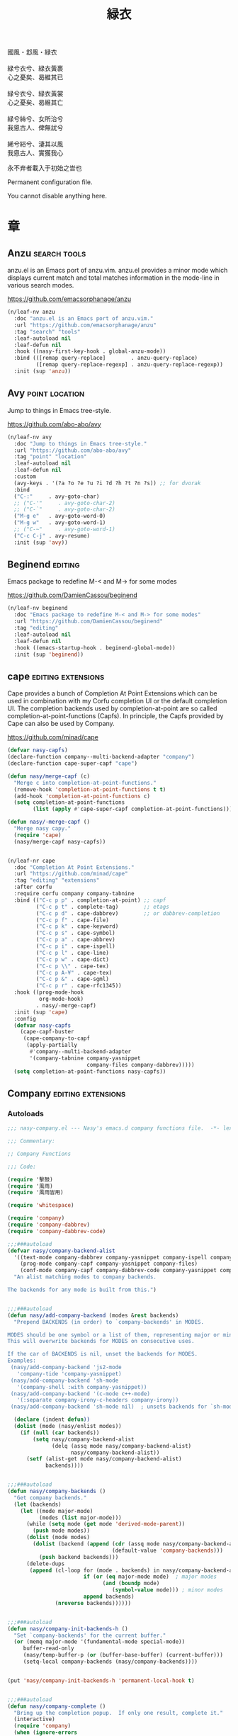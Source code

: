 #+PROPERTY: header-args:emacs-lisp :tangle (concat temporary-file-directory "緑衣.el") :lexical t
#+title: 緑衣

#+begin_verse
  國風・邶風・緑衣

  緑兮衣兮、緑衣黃裹
  心之憂矣、曷維其已

  緑兮衣兮、緑衣黃裳
  心之憂矣、曷維其亡

  緑兮絲兮、女所治兮
  我恖古人、俾無訧兮

  絺兮綌兮、淒其以風
  我恖古人、實獲我心
#+end_verse

永不弃者載入于初始之旹也

Permanent configuration file.

You cannot disable anything here.

* 題                                                           :noexport:

#+begin_src emacs-lisp :exports none
  ;;; 緑衣.el --- Nasy's emacs.d permanent file.  -*- lexical-binding: t; -*-

  ;; Copyright (C) 2021  Nasy

  ;; Author: Nasy <nasyxx@gmail.com>

  ;;; Commentary:

  ;; 永不弃者載入于初始之旹也

  ;;; Code:

  (cl-eval-when (compile)
    (setq nasy--require t)
    (add-to-list 'load-path (locate-user-emacs-file  "桃夭/擊鼓"))
    (add-to-list 'load-path (locate-user-emacs-file  "桃夭/風雨"))
    (require '擊鼓)
    (require '風雨)
    (require '風雨旹用)

    (require 'ffap)
    (require 'winner)

    (sup 'alert)
    (sup 'cape)
    (sup 'corfu)
    (sup 'embark)
    (sup 'selectrum)
    (sup 'transient)
    (sup 'which-key)
    (setq nasy--require nil))

#+end_src

* 章

** Anzu                                                   :search:tools:

anzu.el is an Emacs port of anzu.vim. anzu.el provides a minor mode which
displays current match and total matches information in the mode-line in various
search modes.

https://github.com/emacsorphanage/anzu

#+begin_src emacs-lisp
  (n/leaf-nv anzu
    :doc "anzu.el is an Emacs port of anzu.vim."
    :url "https://github.com/emacsorphanage/anzu"
    :tag "search" "tools"
    :leaf-autoload nil
    :leaf-defun nil
    :hook ((nasy-first-key-hook . global-anzu-mode))
    :bind (([remap query-replace]        . anzu-query-replace)
           ([remap query-replace-regexp] . anzu-query-replace-regexp))
    :init (sup 'anzu))
#+end_src

** Avy                                                  :point:location:

Jump to things in Emacs tree-style.

https://github.com/abo-abo/avy

#+begin_src emacs-lisp
  (n/leaf-nv avy
    :doc "Jump to things in Emacs tree-style."
    :url "https://github.com/abo-abo/avy"
    :tag "point" "location"
    :leaf-autoload nil
    :leaf-defun nil
    :custom
    (avy-keys . '(?a ?o ?e ?u ?i ?d ?h ?t ?n ?s)) ;; for dvorak
    :bind
    ("C-:"     . avy-goto-char)
    ;; ("C-'"     . avy-goto-char-2)
    ;; ("C-`"     . avy-goto-char-2)
    ("M-g e"   . avy-goto-word-0)
    ("M-g w"   . avy-goto-word-1)
    ;; ("C-~"     . avy-goto-word-1)
    ("C-c C-j" . avy-resume)
    :init (sup 'avy))
#+end_src

** Beginend                                                    :editing:

Emacs package to redefine M-< and M-> for some modes

https://github.com/DamienCassou/beginend

#+begin_src emacs-lisp
  (n/leaf-nv beginend
    :doc "Emacs package to redefine M-< and M-> for some modes"
    :url "https://github.com/DamienCassou/beginend"
    :tag "editing"
    :leaf-autoload nil
    :leaf-defun nil
    :hook ((emacs-startup-hook . beginend-global-mode))
    :init (sup 'beginend))
#+end_src

** cape                                             :editing:extensions:

Cape provides a bunch of Completion At Point Extensions which can be
used in combination with my Corfu completion UI or the default
completion UI. The completion backends used by completion-at-point are
so called completion-at-point-functions (Capfs). In principle, the
Capfs provided by Cape can also be used by Company.

https://github.com/minad/cape

#+begin_src emacs-lisp
  (defvar nasy-capfs)
  (declare-function company--multi-backend-adapter "company")
  (declare-function cape-super-capf "cape")

  (defun nasy/merge-capf (c)
    "Merge c into completion-at-point-functions."
    (remove-hook 'completion-at-point-functions t t)
    (add-hook 'completion-at-point-functions c)
    (setq completion-at-point-functions
          (list (apply #'cape-super-capf completion-at-point-functions))))

  (defun nasy/-merge-capf ()
    "Merge nasy capy."
    (require 'cape)
    (nasy/merge-capf nasy-capfs))


  (n/leaf-nr cape
    :doc "Completion At Point Extensions."
    :url "https://github.com/minad/cape"
    :tag "editing" "extensions"
    :after corfu
    :require corfu company company-tabnine
    :bind (("C-c p p" . completion-at-point) ;; capf
           ("C-c p t" . complete-tag)        ;; etags
           ("C-c p d" . cape-dabbrev)        ;; or dabbrev-completion
           ("C-c p f" . cape-file)
           ("C-c p k" . cape-keyword)
           ("C-c p s" . cape-symbol)
           ("C-c p a" . cape-abbrev)
           ("C-c p i" . cape-ispell)
           ("C-c p l" . cape-line)
           ("C-c p w" . cape-dict)
           ("C-c p \\" . cape-tex)
           ("C-c p A-¥" . cape-tex)
           ("C-c p &" . cape-sgml)
           ("C-c p r" . cape-rfc1345))
    :hook ((prog-mode-hook
            org-mode-hook)
           . nasy/-merge-capf)
    :init (sup 'cape)
    :config
    (defvar nasy-capfs
      (cape-capf-buster
       (cape-company-to-capf
        (apply-partially
         #'company--multi-backend-adapter
         '(company-tabnine company-yasnippet
                           company-files company-dabbrev)))))
    (setq completion-at-point-functions nasy-capfs))
#+end_src

** Company                                          :editing:extensions:

*** Autoloads
:PROPERTIES:
:header-args:emacs-lisp: :tangle (concat temporary-file-directory "nasy-company.el") :lexical t
:END:

#+begin_src emacs-lisp
  ;;; nasy-company.el --- Nasy's emacs.d company functions file.  -*- lexical-binding: t; -*-

  ;;; Commentary:

  ;; Company Functions

  ;;; Code:

  (require '擊鼓)
  (require '風雨)
  (require '風雨旹用)

  (require 'whitespace)

  (require 'company)
  (require 'company-dabbrev)
  (require 'company-dabbrev-code)

  ;;;###autoload
  (defvar nasy/company-backend-alist
    '((text-mode company-dabbrev company-yasnippet company-ispell company-files)
      (prog-mode company-capf company-yasnippet company-files)
      (conf-mode company-capf company-dabbrev-code company-yasnippet company-files))
    "An alist matching modes to company backends.

  The backends for any mode is built from this.")


  ;;;###autoload
  (defun nasy/add-company-backend (modes &rest backends)
    "Prepend BACKENDS (in order) to `company-backends' in MODES.

  MODES should be one symbol or a list of them, representing major or minor modes.
  This will overwrite backends for MODES on consecutive uses.

  If the car of BACKENDS is nil, unset the backends for MODES.
  Examples:
   (nasy/add-company-backend 'js2-mode
     'company-tide 'company-yasnippet)
   (nasy/add-company-backend 'sh-mode
     '(company-shell :with company-yasnippet))
   (nasy/add-company-backend '(c-mode c++-mode)
     '(:separate company-irony-c-headers company-irony))
   (nasy/add-company-backend 'sh-mode nil)  ; unsets backends for `sh-mode'"

    (declare (indent defun))
    (dolist (mode (nasy/enlist modes))
      (if (null (car backends))
          (setq nasy/company-backend-alist
                (delq (assq mode nasy/company-backend-alist)
                      nasy/company-backend-alist))
        (setf (alist-get mode nasy/company-backend-alist)
              backends))))


  ;;;###autoload
  (defun nasy/company-backends ()
    "Get company backends."
    (let (backends)
      (let ((mode major-mode)
            (modes (list major-mode)))
        (while (setq mode (get mode 'derived-mode-parent))
          (push mode modes))
        (dolist (mode modes)
          (dolist (backend (append (cdr (assq mode nasy/company-backend-alist))
                                   (default-value 'company-backends)))
            (push backend backends)))
        (delete-dups
         (append (cl-loop for (mode . backends) in nasy/company-backend-alist
                          if (or (eq major-mode mode)  ; major modes
                                (and (boundp mode)
                                   (symbol-value mode))) ; minor modes
                          append backends)
                 (nreverse backends))))))


  ;;;###autoload
  (defun nasy/company-init-backends-h ()
    "Set `company-backends' for the current buffer."
    (or (memq major-mode '(fundamental-mode special-mode))
       buffer-read-only
       (nasy/temp-buffer-p (or (buffer-base-buffer) (current-buffer)))
       (setq-local company-backends (nasy/company-backends))))


  (put 'nasy/company-init-backends-h 'permanent-local-hook t)


  ;;;###autoload
  (defun nasy/company-complete ()
    "Bring up the completion popup.  If only one result, complete it."
    (interactive)
    (require 'company)
    (when (ignore-errors
            (/= (point)
                (cdr (bounds-of-thing-at-point 'symbol))))
      (save-excursion (insert " ")))
    (when (and (company-manual-begin)
               (= company-candidates-length 1))
      (company-complete-common)))


  ;;;###autoload
  (defun nasy/company-has-completion-p ()
    "Return non-nil if a completion candidate exists at point."
    (and (company-manual-begin)
         (= company-candidates-length 1)))


  ;;;###autoload
  (defun nasy/company-toggle-auto-completion ()
    "Toggle as-you-type code completion."
    (interactive)
    (require 'company)
    (setq company-idle-delay (unless company-idle-delay 0.2))
    (message "Auto completion %s"
             (if company-idle-delay "enabled" "disabled")))


  ;;;###autoload
  (defun nasy/company-dabbrev ()
    "Invokes `company-dabbrev-code' in `prog-mode' buffers and `company-dabbrev' everywhere else."
    (interactive)
    (call-interactively
     (if (derived-mode-p 'prog-mode)
         #'company-dabbrev-code
       #'company-dabbrev)))


  ;;;###autoload
  (defun nasy/company-whole-lines (command &optional arg &rest ignored)
    "`company-mode' completion backend that completes whole-lines, akin to vim's
        C-x C-l."
    (interactive (list 'interactive))
    (require 'company)
    (pcase command
      (`interactive (company-begin-backend 'nasy/company-whole-lines))
      (`prefix      (company-grab-line "^[\t\s]*\\(.+\\)" 1))
      (`candidates
       (all-completions
        arg
        (delete-dups
         (split-string
          (replace-regexp-in-string
           "^[\t\s]+" ""
           (concat (buffer-substring-no-properties (point-min) (line-beginning-position))
                   (buffer-substring-no-properties (line-end-position) (point-max))))
          "\\(\r\n\\|[\n\r]\\)" t))))))


  ;;;###autoload
  (defun nasy/company-dict-or-keywords ()
    "`company-mode' completion combining `company-dict' and `company-keywords'."
    (interactive)
    (require 'company-dict)
    (require 'company-keywords)
    (let ((company-backends '((company-keywords company-dict))))
      (call-interactively #'company-complete)))


  ;;;###autoload
  (defun nasy/company-dabbrev-code-previous ()
    "TODO."
    (interactive)
    (require 'company-dabbrev)
    (let ((company-selection-wrap-around t))
      (call-interactively #'nasy/company-dabbrev)
      (company-select-previous-or-abort)))


  ;;;###autoload
  (defvar nasy/prev-whitespace-mode nil)
  (make-variable-buffer-local 'nasy/prev-whitespace-mode)


  ;;;###autoload
  (defvar nasy/show-trailing-whitespace nil)
  (make-variable-buffer-local 'nasy/show-trailing-whitespace)


  (defvar my-prev-whitespace-mode nil)

  ;;;###autoload
  (defun nasy/-pre-popup-draw ()
    "Turn off whitespace mode before showing company complete tooltip."
    (if whitespace-mode
        (progn
          (setq my-prev-whitespace-mode t)
          (whitespace-mode -1)))
    (setq nasy/show-trailing-whitespace show-trailing-whitespace)
    (setq show-trailing-whitespace nil))


  ;;;###autoload
  (defun nasy/-post-popup-draw ()
    "Restore previous whitespace mode after showing company tooltip."
    (if nasy/prev-whitespace-mode
        (progn
          (whitespace-mode 1)
          (setq nasy/prev-whitespace-mode nil)))
    (setq show-trailing-whitespace nasy/show-trailing-whitespace))


  ;;;###autoload
  (defun nasy/company-filter-c ()
    (company-search-abort)
    (company-filter-candidates))



  ;;;###autoload
  (defun nasy/company-box-icons--elisp-fn (candidate)
    (when (derived-mode-p 'emacs-lisp-mode)
      (let ((sym (intern candidate)))
        (cond ((fboundp  sym) 'ElispFunction)
              ((boundp   sym) 'ElispVariable)
              ((featurep sym) 'ElispFeature)
              ((facep    sym) 'ElispFace)))))


  ;;;###autoload
  (defun nasy/company-remove-scrollbar-a (orig-fn &rest args)
    "This disables the company-box scrollbar, because:
    https://github.com/sebastiencs/company-box/issues/44"
    (cl-letf (((symbol-function #'display-buffer-in-side-window)
               (symbol-function #'ignore)))
      (apply orig-fn args)))


  (provide 'nasy-company)
  ;;; nasy-company.el ends here
#+end_src

*** company

#+begin_src emacs-lisp
  (leaf nasy-company
    :load-path* "桃夭/緑衣"
    :commands
    (nasy/add-company-backend
     nasy/company-backends
     nasy/company-init-backends-h
     nasy/company-complete
     nasy/company-has-completion-p
     nasy/company-toggle-auto-completion
     nasy/company-dabbrev
     nasy/company-whole-lines
     nasy/company-dict-or-keywords
     nasy/company-dabbrev-code-previous
     nasy/-pre-popup-draw
     nasy/-post-popup-draw
     nasy/company-filter-c
     nasy/company-box-icons--elisp-fn
     nasy/company-remove-scrollbar-a
     company-indent-or-complete-common))

  (n/leaf-nv company
    :leaf-autoload nil
    :leaf-defun nil
    ;; :hook (prog-mode-hook org-mode-hook)
    :bind
    ;; ("C-;"     . nasy/company-complete)
    ;; ("M-/"     . company-files)
    ;; ("C-<tab>" . nasy/company-complete)
    ;; ([remap indent-for-tab-command]
    ;;  . company-indent-or-complete-common)
    (:company-mode-map
     ([remap indent-for-tab-command]
      . company-indent-or-complete-common)
     ("M-/" . company-files))
    (:company-active-map
     ("C-o"        . company-search-kill-others)
     ("C-n"        . company-select-next)
     ("C-p"        . company-select-previous)
     ("C-h"        . company-quickhelp-manual-begin)
     ("C-S-h"      . company-show-doc-buffer)
     ("C-s"        . company-search-candidates)
     ("M-s"        . company-filter-candidates)
     ([C-tab]      . nasy/company-complete)
     ([tab]        . company-complete-common-or-cycle)
     ([backtab]    . company-select-previous))
    (:company-search-map
     ("C-n"        . company-search-repeat-forward)
     ("C-p"        . company-search-repeat-backward)
     ("C-s"        . nasy/company-filter-c))
    :custom
    ((company-tooltip-limit       . 10)
     (company-dabbrev-downcase    . nil)
     (company-dabbrev-ignore-case . t)
     (company-global-modes
      . '(not erc-mode message-mode help-mode gud-mode eshell-mode))
     ;; `(company-frontends
     ;;   . ,(if *c-box*
     ;;          '(company-box-frontend)
     ;;        '(company-pseudo-tooltip-frontend company-echo-metadata-frontend)))
     (company-dabbrev-other-buffers     . 'all)
     (company-tooltip-align-annotations . t)
     (company-minimum-prefix-length     . 2)
     (company-idle-delay                . 1)
     (company-tooltip-idle-delay        . .2)
     (company-require-match             . 'never)
     (company-format-margin-function    . #'company-vscode-dark-icons-margin))
    :init (sup 'company)
    :config
    (add-hook 'after-change-major-mode-hook #'nasy/company-init-backends-h 'append)
    :defer-config
    (add-to-list 'completion-styles 'initials t)
    (setq company-backends '(company-capf))
    :advice
    (:before company-pseudo-tooltip-unhide nasy/-pre-popup-draw)
    (:after  company-pseudo-tooltip-hide   nasy/-post-popup-draw))
#+end_src

*** Company Quickhelp

#+begin_src emacs-lisp
  (n/leaf company-quickhelp
    :leaf-autoload nil
    :leaf-defun nil
    :after company
    :bind
    (:company-active-map
     ("C-c h" . company-quickhelp-manual-begin))
    :hook company-mode-hook
    :custom
    (pos-tip-use-relative-coordinates . t)
    :init (sup 'company-quickhelp))
#+end_src

*** Company Tabnine

#+begin_src emacs-lisp
  (n/leaf-nv company-tabnine
    :leaf-autoload nil
    :leaf-defun nil
    :after company
    :custom
    `(company-tabnine-binaries-folder . ,(concat *nasy-var* "company/tabnine-binaries"))
    `(company-tabnine-log-file-path
      . ,(concat *nasy-var* "company/tabnine-binaries/log"))
    :init (sup 'company-tabnine))
#+end_src

*** Company Flx

#+begin_src emacs-lisp
  (n/leaf-nv company-flx
    :leaf-autoload nil
    :leaf-defun nil
    :after company
    :hook company-mode-hook
    :init (sup 'company-flx))
#+end_src

*** Company Box

#+begin_src emacs-lisp
  (n/leaf-nv company-box
    :leaf-autoload nil
    :leaf-defun nil
    :after company
    :hook company-mode-hook
    :custom
    (company-box-show-single-candidate . t)
    (company-box-max-candidates        . 25)
    (company-box-icons-alist           . 'company-box-icons-all-the-icons)
    :init
    (sup 'company-box)
    :config
    (setq
     company-box-icons-functions
     (cons #'nasy/company-box-icons--elisp-fn
           (delq 'company-box-icons--elisp
                 company-box-icons-functions)))

    (after-x 'all-the-icons
      (setq
       company-box-icons-all-the-icons
       (let ((all-the-icons-scale-factor 0.8))
         `((Unknown       . ,(all-the-icons-material "find_in_page"             :face 'all-the-icons-purple))
           (Text          . ,(all-the-icons-material "text_fields"              :face 'all-the-icons-green))
           (Method        . ,(all-the-icons-material "functions"                :face 'all-the-icons-yellow))
           (Function      . ,(all-the-icons-material "functions"                :face 'all-the-icons-yellow))
           (Constructor   . ,(all-the-icons-material "functions"                :face 'all-the-icons-yellow))
           (Field         . ,(all-the-icons-material "functions"                :face 'all-the-icons-yellow))
           (Variable      . ,(all-the-icons-material "adjust"                   :face 'all-the-icons-blue))
           (Class         . ,(all-the-icons-material "class"                    :face 'all-the-icons-cyan))
           (Interface     . ,(all-the-icons-material "settings_input_component" :face 'all-the-icons-cyan))
           (Module        . ,(all-the-icons-material "view_module"              :face 'all-the-icons-cyan))
           (Property      . ,(all-the-icons-material "settings"                 :face 'all-the-icons-lorange))
           (Unit          . ,(all-the-icons-material "straighten"               :face 'all-the-icons-red))
           (Value         . ,(all-the-icons-material "filter_1"                 :face 'all-the-icons-red))
           (Enum          . ,(all-the-icons-material "plus_one"                 :face 'all-the-icons-lorange))
           (Keyword       . ,(all-the-icons-material "filter_center_focus"      :face 'all-the-icons-lgreen))
           (Snippet       . ,(all-the-icons-material "short_text"               :face 'all-the-icons-lblue))
           (Color         . ,(all-the-icons-material "color_lens"               :face 'all-the-icons-green))
           (File          . ,(all-the-icons-material "insert_drive_file"        :face 'all-the-icons-green))
           (Reference     . ,(all-the-icons-material "collections_bookmark"     :face 'all-the-icons-silver))
           (Folder        . ,(all-the-icons-material "folder"                   :face 'all-the-icons-green))
           (EnumMember    . ,(all-the-icons-material "people"                   :face 'all-the-icons-lorange))
           (Constant      . ,(all-the-icons-material "pause_circle_filled"      :face 'all-the-icons-blue))
           (Struct        . ,(all-the-icons-material "streetview"               :face 'all-the-icons-blue))
           (Event         . ,(all-the-icons-material "event"                    :face 'all-the-icons-yellow))
           (Operator      . ,(all-the-icons-material "control_point"            :face 'all-the-icons-red))
           (TypeParameter . ,(all-the-icons-material "class"                    :face 'all-the-icons-red))
           (Template      . ,(all-the-icons-material "short_text"               :face 'all-the-icons-green))
           (ElispFunction . ,(all-the-icons-material "functions"                :face 'all-the-icons-red))
           (ElispVariable . ,(all-the-icons-material "check_circle"             :face 'all-the-icons-blue))
           (ElispFeature  . ,(all-the-icons-material "stars"                    :face 'all-the-icons-orange))
           (ElispFace     . ,(all-the-icons-material "format_paint"             :face 'all-the-icons-pink))))))

    :advice (:around
             company-box--update-scrollbar
             nasy/company-remove-scrollbar-a))
#+end_src

** Compile                                                     :builtin:

#+begin_src emacs-lisp
  (n/leaf-nv compile
    :tag "builtin"
    :leaf-autoload nil
    :advice (:after compilation-start nasy/save-compilation-buffer)
    :bind (([f6] . recompile))
    :hook ((compilation-finish-functions . alert-after-compilation-finish))
    :init
    (defvar nasy/last-compilation-buffer nil
      "The last buffer in which compilation took place.")

    (defun nasy/save-compilation-buffer (&rest _)
      "Save the compilation buffer to find it later."
      (setq nasy/last-compilation-buffer next-error-last-buffer))

    (defun alert-after-compilation-finish (buf result)
      "Use `alert' to report compilation RESULT if BUF is hidden."
      (when (buffer-live-p buf)
        (unless (catch 'is-visible
                  (walk-windows (lambda (w)
                                  (when (eq (window-buffer w) buf)
                                    (throw 'is-visible t))))
                  nil)
          (alert (concat "Compilation " result)
                 :buffer buf
                 :category 'compilation)))))
#+end_src

** Consult                                                  :extensions:

consult.el - Consulting completing-read.

https://github.com/minad/consult

Include consult, consult-selectrum & consult-flycheck.

*** consult

#+begin_src emacs-lisp
  (n/leaf-nr consult
    :doc "consult.el - Consulting completing-read"
    :url "https://github.com/minad/consult"
    :tag "extensions"
    :leaf-autoload nil
    :leaf-defun nil
    :after selectrum
    :require t recentf
    :custom
    `(consult-narrow-key . ,(kbd "C-."))
    :bind
    (([remap switch-to-buffer]              . consult-buffer)
     ([remap switch-to-buffer-other-window] . consult-buffer-other-window)
     ([remap switch-to-buffer-other-frame]  . consult-buffer-other-frame))

    (([remap apropos]            . consult-apropos)
     ([remap bookmark-jump]      . consult-bookmark)
     ([remap goto-line]          . consult-goto-line)
     ([remap imenu]              . consult-imenu)
     ([remap multi-occur]        . consult-multi-occur)
     ([remap recentf-open-files] . consult-recent-file)
     ([remap yank-pop]           . consult-yank-replace))

    (("C-s"   . consult-line)
     ("C-S-s" . nasy/consult-line-symbol-at-point))
    :init (sup 'consult)
    :defer-config
    (consult-customize
     consult-ripgrep consult-git-grep consult-grep consult-bookmark consult-recent-file
     consult--source-file consult--source-project-file consult--source-bookmark
     consult-buffer
     :preview-key (kbd "M-."))
    (defun nasy/consult-line-symbol-at-point ()
      (interactive)
      (consult-line (thing-at-point 'symbol))))
#+end_src

*** consult-selectrum

#+begin_src emacs-lisp
  (n/leaf-nr consult-selectrum
    :doc "consult.el - Consulting completing-read"
    :url "https://github.com/minad/consult"
    :tag "extensions"
    :after consult selectrum
    :require t)
#+end_src

*** consult-flycheck

#+begin_src emacs-lisp
  (n/leaf-nv consult-flycheck
    :doc "consult.el - Consulting completing-read"
    :url "https://github.com/minad/consult"
    :tag "extensions"
    :leaf-autoload nil
    :leaf-defun nil
    :after consult
    :bind (:flycheck-command-map
           ("!" . consult-flycheck))
    :init (sup 'consult-flycheck))
#+end_src

*** consult-dir                                           :convenience:

Consult-dir allows you to easily select and switch between “active”
directories.

https://github.com/karthink/consult-dir

#+begin_src emacs-lisp
  (n/leaf-nv consult-dir
    :doc "consult-dir: switch directories easily in Emacs"
    :url "https://github.com/karthink/consult-dir"
    :tag "convenience"
    :leaf-autoload nil
    :leaf-defun nil
    :after consult selectrum
    :bind
    ("C-x C-d" . consult-dir)
    (:minibuffer-local-completion-map
     ("C-x C-d" . consult-dir)
     ("C-x C-j" . consult-dir-jump-file))
    (:selectrum-minibuffer-map
     ("C-x C-d" . consult-dir)
     ("C-x C-j" . consult-dir-jump-file))
    :init (sup 'consult-dir))
#+end_src

** corfu                                            :editing:extensions:

Corfu enhances the default completion in region function with a completion overlay.

https://github.com/minad/corfu

#+begin_src emacs-lisp
  (defun nasy/orderless-dispatch-flex-first (_pattern index _total)
    "orderless-flex for corfu."
    (and (eq index 0) 'orderless-flex))

  (defun nasy/setup-corfu ()
    "Setup corfu."
    (corfu-mode 1)
    (setq-local orderless-matching-styles '(orderless-flex)
                orderless-style-dispatchers nil)
    (add-hook 'orderless-style-dispatchers #'nasy/orderless-dispatch-flex-first nil 'local))

  (n/leaf-nv corfu
    :doc "Completion Overlay Region FUnction."
    :url "https://github.com/minad/corfu"
    :tag "editing" "extensions"
    :custom
    ((corfu-cycle
      corfu-auto
      corfu-quit-no-match
      corfu-quit-at-boundary)
     . t)
    (corfu-auto-delay  . 0.1)
    (corfu-auto-prefix . 2)
    (corfu-echo-documentation . 1)
    :hook
    ((prog-mode-hook org-mode-hook) . nasy/setup-corfu)
    :init (sup 'corfu))
#+end_src

** Dired                                                         :files:

DiredMode is the mode of a Dired buffer.  It shows a directory (folder) listing
that you can use to perform various operations on files and subdirectories in
the directory. The operations you can perform are numerous, from creating
subdirectories to byte-compiling files, searching files, and of course visiting
(editing) files.

https://www.emacswiki.org/emacs/DiredMode

#+begin_src emacs-lisp
  (n/leaf-nv dired
    :doc "DiredMode is the mode of a Dired buffer."
    :url "https://www.emacswiki.org/emacs/DiredMode"
    :tag "files"
    :leaf-autoload nil
    :leaf-defun nil
    :bind
    (:dired-mode-map
     ([mouse-2] . dired-find-file)
     ("C-c C-p" . wdired-change-to-wdired-mode))
    :custom
    `(insert-directory-program . ,(or (executable-find "gls")
                                     (executable-find "ls")))
    (dired-recursive-deletes  . 'top))
#+end_src

** Easy Kill                                       :killing:convenience:

Provide commands easy-kill and easy-mark to let users kill or mark things easily.

https://github.com/leoliu/easy-kill

#+begin_src emacs-lisp
  (n/leaf-nv easy-kill
    :doc "Kill & Mark Things Easily in Emacs."
    :url "https://github.com/leoliu/easy-kill"
    :tag "killing" "convenience"
    :leaf-autoload nil
    :leaf-defun nil
    :init (sup 'easy-kill)
    :bind (([remap kill-ring-save] . easy-kill)
           ([remap mark-sexp]      . easy-mark)))
#+end_src

** Emacs Spatial Navigate                                      :editing:

Spatial navigation in Emacs.

https://gitlab.com/ideasman42/emacs-spatial-navigate

#+begin_src emacs-lisp
  (n/leaf-nv spatial-navigate
    :doc "Spatial navigation in Emacs."
    :url "https://gitlab.com/ideasman42/emacs-spatial-navigate"
    :tag "editing"
    :leaf-autoload nil
    :leaf-defun nil
    :bind (("<C-p>" . spatial-navigate-backward-vertical-bar)
           ("<C-n>" . spatial-navigate-forward-vertical-bar)
           ("<M-b>" . spatial-navigate-backward-horizontal-bar)
           ("<M-f>" . spatial-navigate-forward-horizontal-bar)
           ("<M-up>" . spatial-navigate-backward-vertical-box)
           ("<M-down>" . spatial-navigate-forward-vertical-box)
           ("<H-left>" . spatial-navigate-backward-horizontal-box)
           ("<H-right>" . spatial-navigate-forward-horizontal-box))
    :init (sup 'spatial-navigate))
#+end_src

** embark                                                  :convenience:

Emacs Mini-Buffer Actions Rooted in Keymaps.

https://github.com/oantolin/embark/

#+begin_src emacs-lisp
  (defun refresh-selectrum ()
    (setq selectrum--previous-input-string nil))


  (defun nasy/-resize-embark-collect-window (&rest _)
    "Automatically resizing auto-updating Embark Collect buffers to fit their contents."
    (when (memq embark-collect--kind '(:live :completions))
      (fit-window-to-buffer (get-buffer-window)
                            (floor (frame-height) 2) 1)))

  (defun shrink-selectrum ()
    "Shrink Selectrum to a single line while using embark-collect-live."
    (when (eq embark-collect--kind :live)
      (with-selected-window (active-minibuffer-window)
        (setq-local selectrum-num-candidates-displayed 1)
        (setq-local selectrum-display-style
                    '(horizontal :before-candidates "[" :after-candidates "]"
                                 :more-candidates "" :candidates-separator "")))))

  (defun embark-act-noquit ()
    "Run action but don't quit the minibuffer afterwards."
    (interactive)
    (let ((embark-quit-after-action nil))
      (embark-act)))

  (defun embark-which-key-indicator ()
    "An embark indicator that displays keymaps using which-key.
   The which-key help message will show the type and value of the
   current target followed by an ellipsis if there are further
   targets."
    (lambda (&optional keymap targets prefix)
      (if (null keymap)
          (which-key--hide-popup-ignore-command)
        (which-key--show-keymap
         (if (eq (plist-get (car targets) :type) 'embark-become)
             "Become"
           (format "Act on %s '%s'%s"
                   (plist-get (car targets) :type)
                   (embark--truncate-target (plist-get (car targets) :target))
                   (if (cdr targets) "…" "")))
         (if prefix
             (pcase (lookup-key keymap prefix 'accept-default)
               ((and (pred keymapp) km) km)
               (_ (key-binding prefix 'accept-default)))
           keymap)
         nil nil t (lambda (binding)
                     (not (string-suffix-p "-argument" (cdr binding))))))))

  (defun embark-hide-which-key-indicator (fn &rest args)
    "Hide the which-key indicator immediately when using the completing-read prompter."
    (which-key--hide-popup-ignore-command)
    (let ((embark-indicators
           (remq #'embark-which-key-indicator embark-indicators)))
      (apply fn args)))

  (n/leaf-nr embark
    :doc "Emacs Mini-Buffer Actions Rooted in Keymaps."
    :url "https://github.com/oantolin/embark"
    :tag "convenience"
    :leaf-autoload nil
    :leaf-defun nil
    :after selectrum
    :require t
    :advice
    (:around embark-completiing-read-prompter embark-hide-which-key-indicator)
    :bind
    ([remap describe-bindings] . embark-bindings)
    ("C-," . embark-dwim)
    (:embark-file-map
     ("s" . sudo-edit))
    (:selectrum-minibuffer-map
     ("M-o" . embark-act))
    (:nasy/active-region-map
     :package 風雨旹用
     ("M-o" . embark-act))
    :custom
    (embark-indicators
     . '(embark-which-key-indicator
         embark-highlight-indicator
         embark-isearch-highlight-indicator))
    :hook
    ;; icomplete
    ;; (embark-pre-action-hook . completion--flush-all-sorted-completions)
    ;; selectrum
    ;; (embark-pre-action-hook   . refresh-selectrum)
    (embark-collect-mode-hook . shrink-selectrum)
    ;; Embark Collect
    ;; (embark-post-action-hook . embark-collect--update-linked)

    ;; misc
    (embark-collect-post-revert-hook . nasy/-resize-embark-collect-window)

    :init (sup 'embark)
    :config
    ;; Hide the mode line of the Embark live/completions buffers
    (add-to-list 'display-buffer-alist
                 '("\\`\\*Embark Collect \\(Live\\|Completions\\)\\*"
                   nil
                   (window-parameters (mode-line-format . none)))))


  (n/leaf-nr embark-consult
    :leaf-autoload nil
    :leaf-defun nil
    :after embark consult
    :require t
    :hook (embark-collect-mode-hook . consult-preview-at-point-mode)
    :init (sup 'embark-consult))
#+end_src

** Flycheck                                :convenience:languages:tools:

Modern on-the-fly syntax checking extension for GNU Emacs.

[[https://www.flycheck.org/][flycheck.org]]

https://github.com/flycheck/flycheck

#+begin_src emacs-lisp
  (n/leaf-nv flycheck
    :doc "On the fly syntax checking for GNU Emacs."
    :url "https://github.com/flycheck/flycheck"
    :tag "convenience" "languages" "tools"
    :hook prog-mode-hook
    :custom
    (flycheck-display-errors-function
     . #'flycheck-display-error-messages-unless-error-list)
    (flycheck-check-syntax-automatically . '(save idle-change mode-enabled))
    (flycheck-display-errors-delay       . 0.25)
    :bind
    (:flycheck-error-list-mode-map
     ("C-n" . flycheck-error-list-next-error)
     ("C-p" . flycheck-error-list-previous-error)
     ("RET" . flycheck-error-list-goto-error)
     ([return] . flycheck-error-list-goto-error))
    :init (sup 'flycheck)
    :defer-config
    (defalias 'show-error-at-point-soon
      'flycheck-show-error-at-point)
    (add-to-list 'flycheck-emacs-lisp-checkdoc-variables 'sentence-end-double-space))
#+end_src

** Grep                                                        :builtin:

#+begin_src emacs-lisp
  (n/leaf-nv grep
    :tag "builtin"
    :custom
    ((grep-highlight-matches grep-scroll-output) . t))
#+end_src

** Helpful                                                   :help:lisp:

A better Emacs *help* buffer.

https://github.com/Wilfred/helpful

#+begin_src emacs-lisp
  (n/leaf-nv helpful
    :doc "A better Emacs *help* buffer."
    :url "https://github.com/Wilfred/helpful"
    :tag "help" "lisp"
    :bind (("C-c d" . helpful-at-point)
           ([remap describe-function]   . helpful-callable)
           ([remap describe-variable]   . helpful-variable)
           ([remap describe-key]        . helpful-key))
    :init (sup 'helpful))
#+end_src

*** elisp-demos

#+begin_src emacs-lisp
  (n/leaf-nv elisp-demos
    :doc "Demonstrate Emacs Lisp APIs."
    :url "https://github.com/xuchunyang/elisp-demos"
    :tag "lisp" "docs"
    :init (sup 'elisp-demos)
    :advice (:after helpful-update elisp-demos-advice-helpful-update))
#+end_src

** marginalia                                               :extensions:

marginalia.el - Marginalia in the minibuffer

https://github.com/minad/marginalia

#+begin_src emacs-lisp
  (n/leaf marginalia
    :doc "marginalia.el - Marginalia in the minibuffer."
    :url "https://github.com/minad/marginalia"
    :tag "extensions"
    :after selectrum
    :bind (:minibuffer-local-map
           ("M-a" . marginalia-cycle))
    :init
    (sup 'marginalia)
    (marginalia-mode 1)
    :advice (:after marginalia-cycle
                    (lambda ()
                      (when (bound-and-true-p selectrum-mode)
                        (selectrum-exhibit)))))
#+end_src

** Orderless                                                :extensions:

This package provides an orderless completion style that divides the
pattern into space-separated components, and matches candidates that
match all of the components in any order. Each component can match in
any one of several ways: literally, as a regexp, as an initialism, in
the flex style, or as multiple word prefixes. By default, regexp and
literal matches are enabled.

https://github.com/oantolin/orderless

#+begin_src emacs-lisp
  (n/leaf-nv orderless
    :doc "Emacs completion style that matches multiple regexps in any order."
    :url "https://github.com/oantolin/orderless"
    :tag "extensions"
    :commands (n/first-initialism n/flex-if-twiddle
               n/strict-if-hash n/without-if-bang)
    :custom
    (completion-styles . '(orderless))
    (orderless-skip-highlighting . (lambda () selectrum-is-active))
    (orderless-matching-styles
     . '(orderless-regexp
         orderless-initialism
         orderless-literal))
    (selectrum-highlight-candidates-function . #'orderless-highlight-matches)
    (orderless-style-dispatchers   . '(nasy/-orderless-dispatch))
    (orderless-component-separator . "[ &]")
    (completion-category-overrides . '((file (styles . (partial-completion)))))

    :init
    (sup 'orderless))


  (defun nasy/-orderless-dispatch (pattern _index _total)
    "Orderless (PATTERN) dispatch.

  Recognizes the following patterns:
  ,* ~flex flex~
  ,* =literal literal=
  ,* `initialism initialism`
  ,* !without-literal without-literal!
  ,* .ext (file extension)
  ,* regexp$ (regexp matching at end)"
    (cond
     ;; Ensure that $ works with Consult commands, which add disambiguation suffixes
     ((string-suffix-p "$" pattern) `(orderless-regexp . ,(concat (substring pattern 0 -1) "[\x100000-\x10FFFD]*$")))
     ;; File extensions
     ((string-match-p "\\`\\.." pattern) `(orderless-regexp . ,(concat "\\." (substring pattern 1) "[\x100000-\x10FFFD]*$")))
     ;; Ignore single !
     ((string= "!" pattern) `(orderless-literal . ""))
     ;; Without literal
     ((string-prefix-p "!" pattern) `(orderless-without-literal . ,(substring pattern 1)))
     ((string-suffix-p "!" pattern) `(orderless-without-literal . ,(substring pattern 0 -1)))
     ;; Initialism matching
     ((string-prefix-p "`" pattern) `(orderless-initialism . ,(substring pattern 1)))
     ((string-suffix-p "`" pattern) `(orderless-initialism . ,(substring pattern 0 -1)))
     ;; Literal matching
     ((string-prefix-p "=" pattern) `(orderless-literal . ,(substring pattern 1)))
     ((string-suffix-p "=" pattern) `(orderless-literal . ,(substring pattern 0 -1)))
     ;; Flex matching
     ((string-prefix-p "~" pattern) `(orderless-flex . ,(substring pattern 1)))
     ((string-suffix-p "~" pattern) `(orderless-flex . ,(substring pattern 0 -1)))))
#+end_src

** Page Break Lines                                  :convenience:faces:

This Emacs library provides a global mode which displays ugly form feed
characters as tidy horizontal rules.

https://github.com/purcell/page-break-lines

#+begin_src emacs-lisp
  (n/leaf-nv page-break-lines
    :doc "Emacs: display ugly ^L page breaks as tidy horizontal lines"
    :url "https://github.com/purcell/page-break-lines"
    :tag "convenience" "faces"
    :hook
    (nasy-first-key-hook . global-page-break-lines-mode)
    (nasy/font-change-hook
     . (lambda ()
         (progn
           (nasy/change-char-width page-break-lines-char 2)
           (nasy/set-symbol ?⊸ 18 nil))))
    :custom
    (page-break-lines-char . ?⊸)
    :init (sup 'page-break-lines))
#+end_src

** Parens                               :faces:languages:parens:builtin:

#+begin_src emacs-lisp
  (n/leaf-nv paren
    :tag "builtin"
    :hook (nasy-first-key-hook . show-paren-mode))
#+end_src

** Projectile                                      :convenience:project:

Projectile is a project interaction library for Emacs. Its goal is to provide a
nice set of features operating on a project level without introducing external
dependencies (when feasible). For instance - finding project files has a
portable implementation written in pure Emacs Lisp without the use of GNU find
(but for performance sake an indexing mechanism backed by external commands
exists as well).

https://github.com/bbatsov/projectile

#+begin_src emacs-lisp
  (n/leaf-nv projectile
    :doc "Projectile is a project interaction library for Emacs."
    :url "https://github.com/bbatsov/projectile"
    :tag "project" "convenience"
    :bind ([remap find-tag] . projectile-find-tag)
    :custom
    `(projectile-known-projects-file . ,(concat *nasy-var* "projectile/known-projects.el"))
    (projectile-indexing-method          . 'hybrid)
    (projectile-require-project-root     . 'prompt)
    (projectile-ignored-project-function . #'nasy/p-ignore-p)
    :init (sup 'projectile)
    :config
    (setq projectile-project-root-files-top-down-recurring
           (append '("compile_commands.json"
                     ".cquery")
                   projectile-project-root-files-top-down-recurring)))
#+end_src

** Recentf                                                       :files:

Recentf is a minor mode that builds a list of recently opened files.

https://www.emacswiki.org/emacs/RecentFiles

#+begin_src emacs-lisp
  (defvar nasy--recentf-cleaned nil)

  (n/leaf-nv recentf
    :doc "Recentf is a minor mode that builds a list of recently opened files."
    :url "https://www.emacswiki.org/emacs/RecentFiles"
    :tag "files"
    :bind ("C-c r" . recentf-open-files)
    :hook nasy-first-key-hook
    :mode-hook
    (after-x '風雨旹用
      (unless nasy--recentf-cleaned
        (setq nasy--recentf-cleaned t)
        (recentf-cleanup)))
    :custom
    `(recentf-save-file . ,(concat *nasy-var* "recentf-save.el"))
    (recentf-filename-handlers
     . '(;; Text properties inflate the size of recentf's files, and there is
         ;; no purpose in persisting them, so we strip them out.
         substring-no-properties
         ;; Resolve symlinks of local files. Otherwise we get duplicate
         ;; entries opening symlinks.
         nasy/file-truename
         ;; Keep some symlinks
         nasy/file-sym-t
         ;; Replace $HOME with ~, which is more portable, and reduces how much
         ;; horizontal space the recentf listing uses to list recent files.
         abbreviate-file-name))
    (recentf-auto-cleanup    . 'never)
    (recentf-max-saved-items . 100)
    (recentf-exclude
     . `(,(abbreviate-file-name
           (locate-user-emacs-file *nasy-etc*))
         ,(abbreviate-file-name
           (locate-user-emacs-file *nasy-var*))
         "/tmp/" "/ssh:" "/nix/store" "~/.nix/store" ,(locate-user-emacs-file "straight"))))
#+end_src

** Savehist                                                    :history:

#+begin_src emacs-lisp
  (n/leaf-nv savehist
    :hook emacs-startup-hook
    :custom
    (kill-ring-max              . 300)
    (history-length             . 3000)
    (history-delete-duplicates  . t)
    (savehist-autosave-interval . 3600)
    `(savehist-file
      . ,(concat *nasy-var* "savehist.el"))
    (savehist-additional-variables
     . '(mark-ring
         global-mark-ring
         search-ring
         regexp-search-ring
         extended-command-history)))
#+end_src

** Selectrum                                                :extensions:

Better solution for incremental narrowing in Emacs.

https://github.com/raxod502/selectrum

#+begin_src emacs-lisp
  (n/leaf-nv selectrum
    :doc "Better solution for incremental narrowing in Emacs."
    :url "https://github.com/raxod502/selectrum"
    :tag "extensions"
    :hook
    (nasy-first-key-hook)
    (nasy--defer-load-hook . (lambda () (require 'selectrum)))
    :mode-hook
    (after-x '風雨旹用
      (nasy/active-region-mode 1))
    :init
    (sup 'selectrum))
#+end_src

** Sessions                                                    :history:

#+begin_src emacs-lisp
  (n/leaf-nv session
    :hook
    (nasy-first-key-hook . session-initialize)
    (after-save-hook     . session-save-session)
    :custom
    `(session-save-file              . ,(concat *nasy-var* "session"))
    (session-name-disable-regexp     . "\\(?:\\`'/tmp\\|\\.git/[A-Z_]+\\'\\)")
    (session-save-file-coding-system . 'utf-8)
    (desktop-globals-to-save
     . '((comint-input-ring        . 50)
         (compile-history          . 30)
         desktop-missing-file-warning
         (dired-regexp-history     . 20)
         (extended-command-history . 30)
         (face-name-history        . 20)
         (file-name-history        . 100)
         (grep-find-history        . 30)
         (grep-history             . 30)
         (ivy-history              . 100)
         (magit-revision-history   . 50)
         (minibuffer-history       . 50)
         (org-clock-history        . 50)
         (org-refile-history       . 50)
         (org-tags-history         . 50)
         (query-replace-history    . 60)
         (read-expression-history  . 60)
         (regexp-history           . 60)
         (regexp-search-ring       . 20)
         register-alist
         (search-ring              . 20)
         (shell-command-history    . 50)
         tags-file-name
         tags-table-list
         kill-ring))
    :init (sup 'session))
#+end_src

** Subword                                                     :builtin:

#+begin_src emacs-lisp
  (n/leaf-nv subword
    :tag "builtin"
    :hook prog-mode-hook)
#+end_src

** Sudo Edit

Utilities for opening files with sudo

https://github.com/nflath/sudo-edit

#+begin_src emacs-lisp
  (n/leaf-nv sudo-edit
    :doc "Utilities for opening files with sudo."
    :url "https://github.com/nflath/sudo-edit"
    :tag "convenience"
    :init (sup 'sudo-edit))
#+end_src

** switch-window                                           :convenience:

Offer a *visual* way to choose a window to switch to.

https://github.com/dimitri/switch-window

#+begin_src emacs-lisp
  (n/leaf-nv switch-window
    :doc "Offer a *visual* way to choose a window to switch to."
    :url "https://github.com/dimitri/switch-window"
    :tag "convenience"
    :leaf-autoload nil
    :leaf-defun nil
    :after transient
    :bind
    ("C-c o" . transient-dwim--nasy/switch-window)
    ("C-c 1" . toggle-delete-other-windows)
    ("C-c 2" . split-window--v)
    ("C-c 3" . split-window--h)
    ("C-x |" . split-window-horizontally-instead)
    ("C-x _" . split-window-vertically-instead)
    ("C-x o" . switch-window)
    ("C-c x" . nasy/split-window)
    ("M-o"   . other-window)
    :custom
    (switch-window-shortcut-style . 'alphabet)
    (switch-window-timeout        . nil)
    :hook (nasy--defer-load-hook . (lambda () (require 'switch-window)))
    :transient
    (transient-dwim--nasy/switch-window nil
      "Transient-dwim for `switch-window'."
      [["Switch Window"
        ("o" "Other window" other-window)
        ("s" "Switch mindow" switch-window)
        ("1" "Delete other window" toggle-delete-other-windows)
        ("r" "Split window right" split-window-right)
        ("b" "Split window below" split-window-below)
        ("|" "Split window horizontally" split-window-horizontally-instead)
        ("_" "Split window vertically" split-window-vertically-instead)
        ("x" "Split window show recently" nasy/split-window)]])
    :init (sup 'switch-window))
#+end_src

** Tempo                                                       :builtin:

#+begin_src emacs-lisp
  (n/leaf-nv tempo
    :tag "builtin"
    :commands tempo-define-template)
#+end_src

** transient                                                  :bindings:

Taking inspiration from prefix keys and prefix arguments, Transient
implements a similar abstraction involving a prefix command, infix
arguments and suffix commands. We could call this abstraction a
"transient command", but because it always involves at least two
commands (a prefix and a suffix) we prefer to call it just a
"transient".

https://magit.vc/manual/transient

https://github.com/magit/transient

#+begin_src emacs-lisp
  (leaf transient
    :doc "Transient commands."
    :url "https://github.com/magit/transient"
    :tag "bindings"
    :custom
    `((transient-history-file . ,(concat *nasy-var* "transient/history.el"))
      (transient-levels-file  . ,(concat *nasy-etc* "transient/levels.el"))
      (transient-values-file  . ,(concat *nasy-etc* "transient/values.el")))
    :hook (nasy--defer-load-hook . (lambda () (require 'transient)))
    :init (add-to-list 'nasy--defer-loads 'transient))
#+end_src

** Unfill                                                  :convenience:

Functions providing the inverse of Emacs' fill-paragraph and fill-region

https://github.com/purcell/unfill

#+begin_src emacs-lisp
  (n/leaf-nv unfill
    :doc "Functions providing the inverse of Emacs' fill-paragraph and fill-region"
    :url "https://github.com/purcell/unfill"
    :tag "convenience"
    :bind (("M-q" . unfill-toggle))
    :init (sup 'unfill))
#+end_src

** Uniquify                                              :builtin:files:

#+begin_src emacs-lisp
  (n/leaf-nv uniquify
    :tag "builtin" "files"
    :custom
    (uniquify-buffer-name-style   . 'reverse)
    (uniquify-separator           . " • ")
    (uniquify-after-kill-buffer-p . t)
    (uniquify-ignore-buffers-re   . "^\\*"))
#+end_src

** valign                                       :convenience:table:text:

这个包能对齐 Org Mode、Markdown和table.el 的表格。它能对齐包含不等宽字
体、中日韩字符、图片的表格。valign 不会影响 Org Mode（或 Markdown mode）
基于等宽字符的对齐。

This package provides visual alignment for Org Mode, Markdown and
table.el tables on GUI Emacs. It can properly align tables containing
variable-pitch font, CJK characters and images. Meanwhile, the
text-based alignment generated by Org mode (or Markdown mode) is left
untouched.

https://github.com/casouri/valign

#+begin_src emacs-lisp
  (n/leaf-nv valign
    :doc "Pixel-perfect visual alignment for Org and Markdown tables."
    :url "https://github.com/casouri/valign"
    :tag "convenience" "table" "text"
    :hook (org-mode-hook)
    :init (sup 'valign))
#+end_src

** View Large File                          :files:largefiles:utilities:

Emacs minor mode that allows viewing, editing, searching and comparing large
files in batches, trading memory for processor time.

https://github.com/m00natic/vlfi

#+begin_src emacs-lisp
  (n/leaf-nv vlf
    :doc "View Large Files in Emacs"
    :url "https://github.com/m00natic/vlfi"
    :tag "files" "large files" "utilities"
    :commands ffap-vlf
    :init
    (sup 'vlf)
    (defun ffap-vlf ()
      "Find file at point with VLF."
      (interactive)
      (let ((file (ffap-file-at-point)))
        (unless (file-exists-p file)
          (error "File does not exist: %s" file))
        (vlf file))))
#+end_src

** wgrep                                        :editing:extensions:grep:

wgrep allows you to edit a grep buffer and apply those changes to the
file buffer like sed interactively. No need to learn sed script, just
learn Emacs.

https://github.com/mhayashi1120/Emacs-wgrep

#+begin_src emacs-lisp
  (n/leaf-nv wgrep
    :doc "Writable grep buffer and apply the changes to files."
    :url "https://github.com/mhayashi1120/Emacs-wgrep"
    :tag "editing" "extensions" "grep"
    :init (sup 'wgrep))
#+end_src

** Which Function                                              :builtin:

#+begin_src emacs-lisp
  (n/leaf-nv which-func
    :tag "builtin"
    :hook (nasy-first-key-hook . which-function-mode))
#+end_src

** Whitespace                                      :convenience:data:wp:

Visualize blanks (TAB, (HARD) SPACE and NEWLINE).

https://www.emacswiki.org/emacs/WhiteSpace

In Emacs, intelligently call whitespace-cleanup on save.

https://github.com/purcell/whitespace-cleanup-mode

#+begin_src emacs-lisp
  (n/leaf-nv whitespace
    :tag "data" "wp"
    :init
    (defun no-trailing-whitespace ()
      "Turn off display of trailing whitespace in this buffer."
      (setq show-trailing-whitespace nil))
    :hook
    ;; But don't show trailing whitespace in SQLi, inf-ruby etc.
    ((artist-mode-hook
      picture-mode-hook
      special-mode-hook
      Info-mode-hook
      eww-mode-hook
      term-mode-hook
      vterm-mode-hook
      comint-mode-hook
      compilation-mode-hook
      twittering-mode-hook
      minibuffer-setup-hook
      fundamental-mode) . no-trailing-whitespace))

  (n/leaf-nv whitespace-cleanup-mode
    :doc "In Emacs, intelligently call whitespace-cleanup on save."
    :url "https://github.com/purcell/whitespace-cleanup-mode"
    :tag "convonience"
    :custom
    (whitespace-cleanup-mode-only-if-initially-clean . nil)
    (whitespace-style
     . '(face trailing tabs spaces newline
              missing-newline-at-eof empty indentation
              space-after-tab space-before-tab
              space-mark tab-mark newline-mark))
    :hook (text-mode-hook prog-mode-hook)
    :bind (("<remap> <just-one-space>" . cycle-spacing))
    :init (sup 'whitespace-cleanup-mode))
#+end_src

* 結                                                           :noexport:

#+begin_src emacs-lisp :exports none
  (provide '緑衣)
  ;;; 緑衣.el ends here
#+end_src

# Local Variables:
# org-src-fontify-natively: nil
# End:
